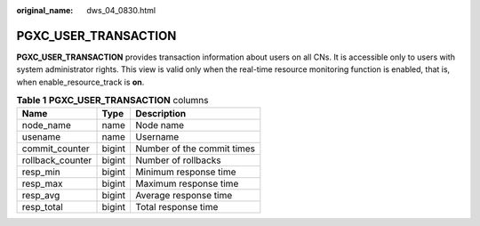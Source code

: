 :original_name: dws_04_0830.html

.. _dws_04_0830:

PGXC_USER_TRANSACTION
=====================

**PGXC_USER_TRANSACTION** provides transaction information about users on all CNs. It is accessible only to users with system administrator rights. This view is valid only when the real-time resource monitoring function is enabled, that is, when enable_resource_track is **on**.

.. table:: **Table 1** **PGXC_USER_TRANSACTION** columns

   ================ ====== ==========================
   Name             Type   Description
   ================ ====== ==========================
   node_name        name   Node name
   usename          name   Username
   commit_counter   bigint Number of the commit times
   rollback_counter bigint Number of rollbacks
   resp_min         bigint Minimum response time
   resp_max         bigint Maximum response time
   resp_avg         bigint Average response time
   resp_total       bigint Total response time
   ================ ====== ==========================
